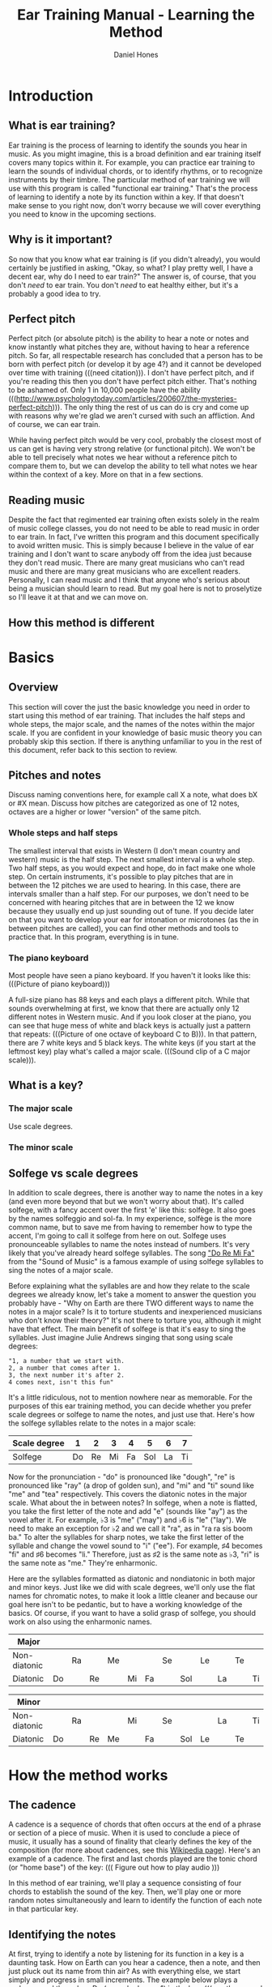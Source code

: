 #+TITLE: Ear Training Manual - Learning the Method
#+AUTHOR: Daniel Hones

* Introduction
** What is ear training?
   Ear training is the process of learning to identify the sounds you hear in music.  As you might imagine,
   this is a broad definition and ear training itself covers many topics within it.  For example, you can practice
   ear training to learn the sounds of individual chords, or to identify rhythms, or to recognize instruments
   by their timbre.  The particular method of ear training we will use with this program is called "functional ear
   training."  That's the process of learning to identify a note by its function within a key.  If that doesn't
   make sense to you right now, don't worry because we will cover everything you need to know in the upcoming sections.
** Why is it important?
   So now that you know what ear training is (if you didn't already), you would certainly be justified in asking,
   "Okay, so what?  I play pretty well, I have a decent ear, why do I need to ear train?"  The answer is, of course,
   that you don't /need/ to ear train.  You don't /need/ to eat healthy either, but it's a probably a good idea to
   try.  

   
** Perfect pitch
   Perfect pitch (or absolute pitch) is the ability to hear a note or notes and know instantly what pitches they
   are, without having to hear a reference pitch.  So far, all respectable research has concluded that a person has
   to be born with perfect pitch (or develop it by age 4?)  and it cannot be developed over time with training
   (((need citation))).  I don't have perfect pitch, and if you're reading this then you don't have perfect pitch
   either.  That's nothing to be ashamed of.  Only 1 in 10,000 people have the ability
   (((http://www.psychologytoday.com/articles/200607/the-mysteries-perfect-pitch))).  The only thing the rest of us
   can do is cry and come up with reasons why we're glad we aren't cursed with such an affliction.  And of course,
   we can ear train.

   While having perfect pitch would be very cool, probably the closest most of us can get is having very strong
   relative (or functional pitch).  We won't be able to tell precisely what notes we hear without a reference pitch
   to compare them to, but we can develop the ability to tell what notes we hear within the context of a key.
   More on that in a few sections.
** Reading music
   Despite the fact that regimented ear training often exists solely in the realm of music college classes, you do
   not need to be able to read music in order to ear train.  In fact, I've written this program and this document
   specifically to avoid written music.  This is simply because I believe in the value of ear training and I don't
   want to scare anybody off from the idea just because they don't read music.  There are many great musicians who
   can't read music and there are many great musicians who are excellent readers.  Personally, I can read music and
   I think that anyone who's serious about being a musician should learn to read.  But my goal here is not to
   proselytize so I'll leave it at that and we can move on.
** How this method is different


* Basics
** Overview
   This section will cover the just the basic knowledge you need in order to start using this method of ear
   training.  That includes the half steps and whole steps, the major scale, and the names of the notes within the
   major scale.  If you are confident in your knowledge of basic music theory you can probably skip this section.
   If there is anything unfamiliar to you in the rest of this document, refer back to this section to review.
** Pitches and notes
   Discuss naming conventions here, for example call X a note, what does bX or #X mean.  Discuss how pitches are
   categorized as one of 12 notes, octaves are a higher or lower "version" of the same pitch.
*** Whole steps and half steps
    The smallest interval that exists in Western (I don't mean country and western) music is the half step.  The
    next smallest interval is a whole step.  Two half steps, as you would expect and hope, do in fact make one whole
    step.  On certain instruments, it's possible to play pitches that are in between the 12 pitches we are used to
    hearing.  In this case, there are intervals smaller than a half step.  For our purposes, we don't need to be
    concerned with hearing pitches that are in between the 12 we know because they usually end up just sounding out
    of tune.  If you decide later on that you want to develop your ear for intonation or microtones (as the in
    between pitches are called), you can find other methods and tools to practice that.  In this program, everything
    is in tune.
*** The piano keyboard
    Most people have seen a piano keyboard.  If you haven't it looks like this:  (((Picture of piano keyboard)))

    A full-size piano has 88 keys and each plays a different pitch.  While that sounds overwhelming at first, we
    know that there are actually only 12 different notes in Western music.  And if you look closer at the piano, you
    can see that huge mess of white and black keys is actually just a pattern that repeats: (((Picture of one octave
    of keyboard C to B))).  In that pattern, there are 7 white keys and 5 black keys.  The white keys (if you start
    at the leftmost key) play what's called a major scale.  (((Sound clip of a C major scale))).  
** What is a key?
*** The major scale
    Use scale degrees.
*** The minor scale
** Solfege vs scale degrees
   In addition to scale degrees, there is another way to name the notes in a key (and even more beyond that but we
   won't worry about that).  It's called solfege, with a fancy accent over the first 'e' like this: solfège.  It
   also goes by the names solfeggio and sol-fa.  In my experience, solfège is the more common name, but to save me
   from having to remember how to type the accent, I'm going to call it solfege from here on out.  Solfege uses
   pronounceable syllables to name the notes instead of numbers.  It's very likely that you've already heard solfege
   syllables.  The song [[https://www.youtube.com/watch?v=xIjobdArtiA]["Do Re Mi Fa"]] from the "Sound of Music" is a famous example of using solfege syllables to
   sing the notes of a major scale.

   Before explaining what the syllables are and how they relate to the scale degrees we already know, let's take a
   moment to answer the question you probably have - "Why on Earth are there TWO different ways to name the notes in
   a major scale?  Is it to torture students and inexperienced musicians who don't know their theory?"  It's not
   there to torture you, although it might have that effect.  The main benefit of solfege is that it's easy to sing
   the syllables.  Just imagine Julie Andrews singing that song using scale degrees:
   #+BEGIN_EXAMPLE
   "1, a number that we start with.
   2, a number that comes after 1.
   3, the next number it's after 2.
   4 comes next, isn't this fun"
   #+END_EXAMPLE
   It's a little ridiculous, not to mention nowhere near as memorable.  For the purposes of this ear training
   method, you can decide whether you prefer scale degrees or solfege to name the notes, and just use that.  Here's
   how the solfege syllables relate to the notes in a major scale:

   | Scale degree |  1 |  2 |  3 |  4 |   5 |  6 |  7 |
   |--------------+----+----+----+----+-----+----+----|
   | Solfege      | Do | Re | Mi | Fa | Sol | La | Ti |

   Now for the pronunciation - "do" is pronounced like "dough", "re" is pronounced like "ray" (a drop of golden
   sun), and "mi" and "ti" sound like "me" and "tea" respectively.  This covers the diatonic notes in the major
   scale.  What about the in between notes?  In solfege, when a note is flatted, you take the first letter of the
   note and add "e" (sounds like "ay") as the vowel after it.  For example, ♭3 is "me" ("may") and ♭6 is "le"
   ("lay").  We need to make an exception for ♭2 and we call it "ra", as in "ra ra sis boom ba."  To alter the
   syllables for sharp notes, we take the first letter of the syllable and change the vowel sound to "i" ("ee").
   For example, ♯4 becomes "fi" and ♯6 becomes "li."  Therefore, just as ♯2 is the same note as ♭3, "ri" is the same
   note as "me."  They're enharmonic.  

   Here are the syllables formatted as diatonic and nondiatonic in both major and minor keys.  Just like we did with
   scale degrees, we'll only use the flat names for chromatic notes, to make it look a little cleaner and because
   our goal here isn't to be pedantic, but to have a working knowledge of the basics.  Of course, if you want to
   have a solid grasp of solfege, you should work on also using the enharmonic names.

   | Major        |    |    |    |    |    |    |    |     |    |    |    |    |
   |--------------+----+----+----+----+----+----+----+-----+----+----+----+----|
   | Non-diatonic |    | Ra |    | Me |    |    | Se |     | Le |    | Te |    |
   |--------------+----+----+----+----+----+----+----+-----+----+----+----+----|
   | Diatonic     | Do |    | Re |    | Mi | Fa |    | Sol |    | La |    | Ti |

   | Minor        |    |    |    |    |    |    |    |     |    |    |    |    |
   |--------------+----+----+----+----+----+----+----+-----+----+----+----+----|
   | Non-diatonic |    | Ra |    |    | Mi |    | Se |     |    | La |    | Ti |
   | Diatonic     | Do |    | Re | Me |    | Fa |    | Sol | Le |    | Te |    |


* How the method works
** The cadence
   A cadence is a sequence of chords that often occurs at the end of a phrase or section of a piece of music.  When
   it is used to conclude a piece of music, it usually has a sound of finality that clearly defines the key of the
   composition (for more about cadences, see this [[http://en.wikipedia.org/wiki/Cadence_(music)][Wikipedia page]]).  Here's an example of a cadence.  The first and
   last chords played are the tonic chord (or "home base") of the key: ((( Figure out how to play audio )))

   In this method of ear training, we'll play a sequence consisting of four chords to establish the sound of the
   key.  Then, we'll play one or more random notes simultaneously and learn to identify the function of each note in
   that particular key.
** Identifying the notes
   At first, trying to identify a note by listening for its function in a key is a daunting task.  How on Earth can
   you hear a cadence, then a note, and then just pluck out its name from thin air?  As with everything else, we
   start simply and progress in small increments.  The example below plays a cadence, and then plays Do (or scale
   degree 1) in the key:   ((( another sound example )))

   Play it several times and pay close attention to the way Do sounds.  To me it sounds stable and resolved, and
   truth be told, it sounds rather plain and uninteresting.  What does it sound like to you?  All the other notes
   sound less stable than Do. Often, it feels like your ear wants to hear them resolve to Do.  Listen to this next
   example, which plays the cadence followed by the note Re: ((( another sound example here )))

   To me, Re sounds like it has a healthy desire to move down a whole step to Do.  While it doesn't sound totally
   unstable or dissonant, there is a bit of tension there.  Go back and play the previous two samples several times
   and pay close attention to the difference in the way Do and Re sound.  Soon you will hear the difference between
   them as clearly as you can see the difference between orange and purple.

** Baby steps
   Now that you can identify Do and Re, it's time to start adding other notes.  That is the real benefit of using
   this program to practice this method of ear training.  You can customize which notes the program will choose from
   to play after the cadence, allowing you to progress in small easy increments or isolate notes that you have
   trouble with.  
** Different approaches

* Glossary
  | cadence      |                                         |
  | chromatic    |                                         |
  | diatonic     |                                         |
  | enharmonic   |                                         |
  | half step    | the smallest interval in Western music. |
  | interval     | the distance between two pitches        |
  | key          |                                         |
  | major scale  |                                         |
  | minor scale  |                                         |
  | non-diatonic |                                         |
  | pitch        |                                         |
  | scale degree |                                         |
  | solfege      |                                         |
  | timbre       |                                         |
  | whole step   | two half steps                          |

